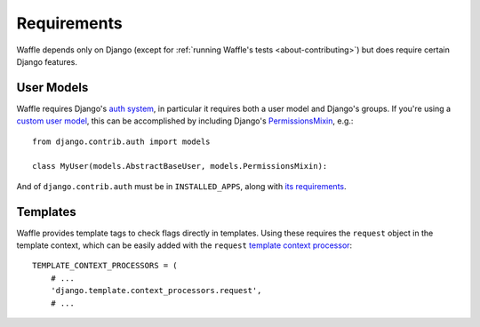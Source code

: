 .. _starting-requirements:

============
Requirements
============

Waffle depends only on Django (except for :ref:`running Waffle's tests
<about-contributing>`) but does require certain Django features.


User Models
===========

Waffle requires Django's `auth system`_, in particular it requires both
a user model and Django's groups. If you're using a `custom user
model`_, this can be accomplished by including Django's
`PermissionsMixin`_, e.g.::

    from django.contrib.auth import models

    class MyUser(models.AbstractBaseUser, models.PermissionsMixin):

And of ``django.contrib.auth`` must be in ``INSTALLED_APPS``, along with
`its requirements`_.

.. _auth system: https://docs.djangoproject.com/en/dev/topics/auth/
.. _custom user model: https://docs.djangoproject.com/en/dev/topics/auth/customizing/#specifying-a-custom-user-model
.. _PermissionsMixin: https://docs.djangoproject.com/en/dev/topics/auth/customizing/#custom-users-and-permissions
.. _its requirements: https://docs.djangoproject.com/en/dev/topics/auth/#installation


Templates
=========

Waffle provides template tags to check flags directly in templates.
Using these requires the ``request`` object in the template context,
which can be easily added with the ``request`` `template context
processor`_::

    TEMPLATE_CONTEXT_PROCESSORS = (
        # ...
        'django.template.context_processors.request',
        # ...

.. _template context processor: https://docs.djangoproject.com/en/dev/ref/settings/#template-context-processors
